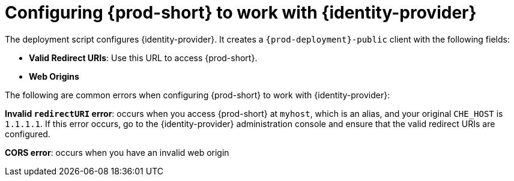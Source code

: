 // configuring-authorization

[id="configuring-{prod-id-short}-to-work-with-keycloak_{context}"]
= Configuring {prod-short} to work with {identity-provider}

The deployment script configures {identity-provider}. It creates a `{prod-deployment}-public` client with the following fields:

* *Valid Redirect URIs*: Use this URL to access {prod-short}.
* *Web Origins*

The following are common errors when configuring {prod-short} to work with {identity-provider}:

*Invalid `redirectURI` error*: occurs when you access {prod-short} at `myhost`, which is an alias, and your original `+CHE_HOST+` is `1.1.1.1`. If this error occurs, go to the {identity-provider} administration console and ensure that the valid redirect URIs are configured.

*CORS error*: occurs when you have an invalid web origin
